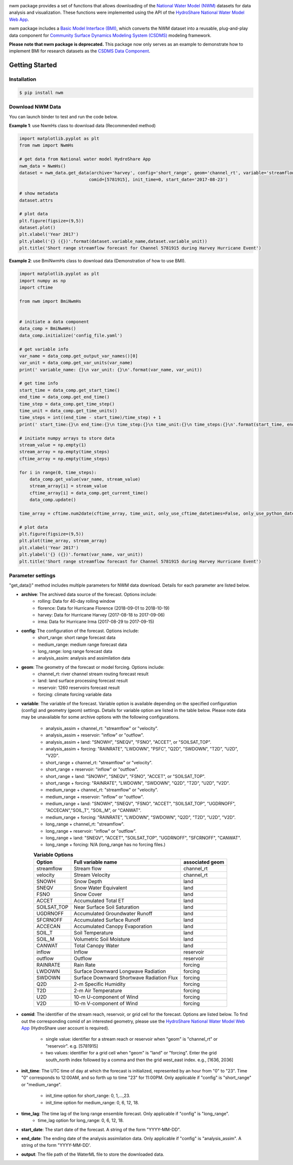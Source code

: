 .. image:: _static/nwm_logo.png
    :align: center
    :scale: 120%
    :alt: nwm
    :target: https://nwm.readthedocs.io/


nwm package provides a set of functions that allows downloading of the `National Water Model
(NWM) <https://water.noaa.gov/about/nwm>`_ datasets for data analysis and visualization.
These functions were implemented using the API of the
`HydroShare National Water Model Web App <https://hs-apps.hydroshare.org/apps/nwm-forecasts/>`_.

nwm package includes a `Basic Model Interface (BMI) <https://bmi.readthedocs.io/en/latest/>`_,
which converts the NWM dataset into a reusable, plug-and-play data component for
`Community Surface Dynamics Modeling System (CSDMS) <https://csdms.colorado.edu/wiki/Main_Page>`_ modeling framework.

**Please note that nwm package is deprecated.**
This package now only serves as an example to demonstrate how to implement BMI for research datasets as the
`CSDMS Data Component <https://csdms.colorado.edu/wiki/DataComponents>`_.


Getting Started
===============

Installation
++++++++++++

.. code-block:: console

    $ pip install nwm


Download NWM Data
+++++++++++++++++++++

You can launch binder to test and run the code below. |binder|

**Example 1**: use NwmHs class to download data (Recommended method)

.. code-block:: python

    import matplotlib.pyplot as plt
    from nwm import NwmHs

    # get data from National water model HydroShare App
    nwm_data = NwmHs()
    dataset = nwm_data.get_data(archive='harvey', config='short_range', geom='channel_rt', variable='streamflow',
                               comid=[5781915], init_time=0, start_date='2017-08-23')

    # show metadata
    dataset.attrs

    # plot data
    plt.figure(figsize=(9,5))
    dataset.plot()
    plt.xlabel('Year 2017')
    plt.ylabel('{} ({})'.format(dataset.variable_name,dataset.variable_unit))
    plt.title('Short range streamflow forecast for Channel 5781915 during Harvey Hurricane Event')


|ts_plot|

**Example 2**: use BmiNwmHs class to download data (Demonstration of how to use BMI).

.. code-block:: python

    import matplotlib.pyplot as plt
    import numpy as np
    import cftime

    from nwm import BmiNwmHs


    # initiate a data component
    data_comp = BmiNwmHs()
    data_comp.initialize('config_file.yaml')

    # get variable info
    var_name = data_comp.get_output_var_names()[0]
    var_unit = data_comp.get_var_units(var_name)
    print(' variable_name: {}\n var_unit: {}\n'.format(var_name, var_unit))

    # get time info
    start_time = data_comp.get_start_time()
    end_time = data_comp.get_end_time()
    time_step = data_comp.get_time_step()
    time_unit = data_comp.get_time_units()
    time_steps = int((end_time - start_time)/time_step) + 1
    print(' start_time:{}\n end_time:{}\n time_step:{}\n time_unit:{}\n time_steps:{}\n'.format(start_time, end_time, time_step, time_unit, time_steps))

    # initiate numpy arrays to store data
    stream_value = np.empty(1)
    stream_array = np.empty(time_steps)
    cftime_array = np.empty(time_steps)

    for i in range(0, time_steps):
        data_comp.get_value(var_name, stream_value)
        stream_array[i] = stream_value
        cftime_array[i] = data_comp.get_current_time()
        data_comp.update()

    time_array = cftime.num2date(cftime_array, time_unit, only_use_cftime_datetimes=False, only_use_python_datetimes=True)

    # plot data
    plt.figure(figsize=(9,5))
    plt.plot(time_array, stream_array)
    plt.xlabel('Year 2017')
    plt.ylabel('{} ({})'.format(var_name, var_unit))
    plt.title('Short range streamflow forecast for Channel 5781915 during Harvey Hurricane Event')



Parameter settings
+++++++++++++++++++
"get_data()" method includes multiple parameters for NWM data download. Details for each parameter are listed below.


* **archive**: The archived data source of the forecast. Options include:
    * rolling: Data for 40-day rolling window
    * florence: Data for Hurricane Florence (2018-09-01 to 2018-10-19)
    * harvey: Data for Hurricane Harvey (2017-08-18 to 2017-09-06)
    * irma: Data for Hurricane Irma (2017-08-29 to 2017-09-15)

* **config**: The configuration of the forecast. Options include:
    * short_range: short range forecast data
    * medium_range: medium range forecast data
    * long_range: long range forecast data
    * analysis_assim: analysis and assimilation data

* **geom**: The geometry of the forecast or model forcing. Options include:
    * channel_rt: river channel stream routing forecast result
    * land: land surface processing forecast result
    * reservoir: 1260 reservoirs forecast result
    * forcing: climate forcing variable data

* **variable**: The variable of the forecast. Variable option is available depending on the specified configuration
  (config) and geometry (geom) settings. Details for variable option are listed in the table below. Please note data may
  be unavailable for some archive options with the following configurations.

    * analysis_assim + channel_rt: "streamflow" or "velocity".
    * analysis_assim + reservoir: "inflow" or "outflow".
    * analysis_assim + land: "SNOWH", "SNEQV", "FSNO", "ACCET", or "SOILSAT_TOP".
    * analysis_assim + forcing: "RAINRATE", "LWDOWN", "PSFC", "Q2D", "SWDOWN", "T2D", "U2D", "V2D".
    * short_range + channel_rt: "streamflow" or "velocity".
    * short_range + reservoir: "inflow" or "outflow".
    * short_range + land: "SNOWH", "SNEQV", "FSNO", "ACCET", or "SOILSAT_TOP".
    * short_range + forcing: "RAINRATE", "LWDOWN", "SWDOWN", "Q2D", "T2D", "U2D", "V2D".
    * medium_range + channel_rt: "streamflow" or "velocity".
    * medium_range + reservoir: "inflow" or "outflow".
    * medium_range + land: "SNOWH", "SNEQV", "FSNO", "ACCET", "SOILSAT_TOP", "UGDRNOFF",
      "ACCECAN","SOIL_T", "SOIL_M", or "CANWAT".
    * medium_range + forcing: "RAINRATE", "LWDOWN", "SWDOWN", "Q2D", "T2D", "U2D", "V2D".
    * long_range + channel_rt: "streamflow".
    * long_range + reservoir: "inflow" or "outflow".
    * long_range + land: "SNEQV", "ACCET", "SOILSAT_TOP", "UGDRNOFF", "SFCRNOFF", "CANWAT".
    * long_range + forcing: N/A (long_range has no forcing files.)

    .. table:: **Variable Options**

        ================    ==========================================    =====================
        Option              Full variable name                            associated geom
        ================    ==========================================    =====================
        streamflow          Stream flow                                   channel_rt
        velocity            Stream Velocity                               channel_rt
        SNOWH               Snow Depth                                    land
        SNEQV               Snow Water Equivalent                         land
        FSNO                Snow Cover                                    land
        ACCET               Accumulated Total ET                          land
        SOILSAT_TOP         Near Surface Soil Saturation                  land
        UGDRNOFF            Accumulated Groundwater Runoff                land
        SFCRNOFF            Accumulated Surface Runoff                    land
        ACCECAN             Accumulated Canopy Evaporation                land
        SOIL_T              Soil Temperature                              land
        SOIL_M              Volumetric Soil Moisture                      land
        CANWAT              Total Canopy Water                            land
        inflow              Inflow                                        reservoir
        outflow             Outflow                                       reservoir
        RAINRATE            Rain Rate                                     forcing
        LWDOWN              Surface Downward Longwave Radiation           forcing
        SWDOWN              Surface Downward Shortwave Radiation Flux     forcing
        Q2D                 2-m Specific Humidity                         forcing
        T2D                 2-m Air Temperature                           forcing
        U2D                 10-m U-component of Wind                      forcing
        V2D                 10-m V-component of Wind                      forcing
        ================    ==========================================    =====================

* **comid**: The identifier of the stream reach, reservoir, or grid cell for the forecast. Options are listed below.
  To find out the corresponding comid of an interested geometry, please use the
  `HydroShare National Water Model Web App <https://hs-apps.hydroshare.org/apps/nwm-forecasts/>`_
  (HydroShare user account is required).

    * single value: identifier for a stream reach or reservoir when "geom" is "channel_rt" or "reservoir". e.g. [5781915]
    * two values: identifier for a grid cell when "geom" is "land" or "forcing".
      Enter the grid south_north index followed by a comma and then the grid west_east index. e.g., [1636, 2036]

* **init_time**: The UTC time of day at which the forecast is initialized, represented by an hour from "0" to "23".
  Time "0" corresponds to 12:00AM, and so forth up to time "23" for 11:00PM.
  Only applicable if "config" is "short_range" or "medium_range".

    * init_time option for short_range: 0, 1,...,23.
    * init_time option for medium_range: 0, 6, 12, 18.

* **time_lag**: The time lag of the long range ensemble forecast. Only applicable if "config" is "long_range".
    * time_lag option for long_range: 0, 6, 12, 18.

* **start_date**: The start date of the forecast. A string of the form "YYYY-MM-DD".

* **end_date**: The ending date of the analysis assimilation data. Only applicable if "config" is "analysis_assim".
  A string of the form "YYYY-MM-DD'.

* **output**: The file path of the WaterML file to store the downloaded data.

.. links:

.. |binder| image:: https://mybinder.org/badge_logo.svg
 :target: https://mybinder.org/v2/gh/gantian127/nwm/master?filepath=notebooks%2Fnwm.ipynb

.. |ts_plot| image:: _static/ts_plot.png


